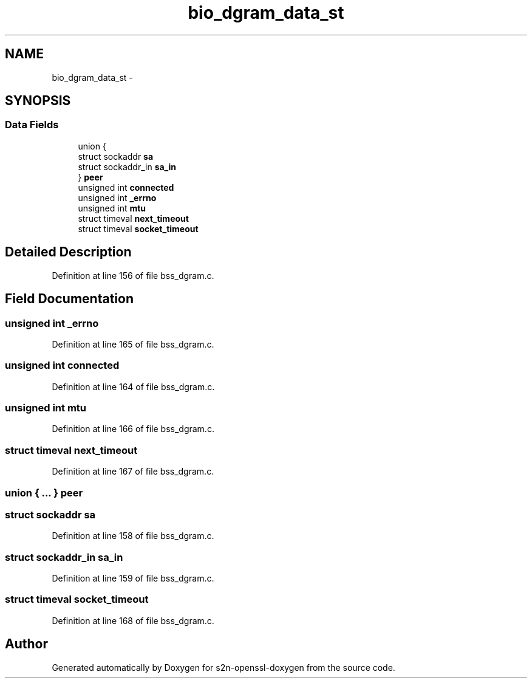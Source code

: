 .TH "bio_dgram_data_st" 3 "Thu Jun 30 2016" "s2n-openssl-doxygen" \" -*- nroff -*-
.ad l
.nh
.SH NAME
bio_dgram_data_st \- 
.SH SYNOPSIS
.br
.PP
.SS "Data Fields"

.in +1c
.ti -1c
.RI "union {"
.br
.ti -1c
.RI "   struct sockaddr \fBsa\fP"
.br
.ti -1c
.RI "   struct sockaddr_in \fBsa_in\fP"
.br
.ti -1c
.RI "} \fBpeer\fP"
.br
.ti -1c
.RI "unsigned int \fBconnected\fP"
.br
.ti -1c
.RI "unsigned int \fB_errno\fP"
.br
.ti -1c
.RI "unsigned int \fBmtu\fP"
.br
.ti -1c
.RI "struct timeval \fBnext_timeout\fP"
.br
.ti -1c
.RI "struct timeval \fBsocket_timeout\fP"
.br
.in -1c
.SH "Detailed Description"
.PP 
Definition at line 156 of file bss_dgram\&.c\&.
.SH "Field Documentation"
.PP 
.SS "unsigned int _errno"

.PP
Definition at line 165 of file bss_dgram\&.c\&.
.SS "unsigned int connected"

.PP
Definition at line 164 of file bss_dgram\&.c\&.
.SS "unsigned int mtu"

.PP
Definition at line 166 of file bss_dgram\&.c\&.
.SS "struct timeval next_timeout"

.PP
Definition at line 167 of file bss_dgram\&.c\&.
.SS "union { \&.\&.\&. }   peer"

.SS "struct sockaddr sa"

.PP
Definition at line 158 of file bss_dgram\&.c\&.
.SS "struct sockaddr_in sa_in"

.PP
Definition at line 159 of file bss_dgram\&.c\&.
.SS "struct timeval socket_timeout"

.PP
Definition at line 168 of file bss_dgram\&.c\&.

.SH "Author"
.PP 
Generated automatically by Doxygen for s2n-openssl-doxygen from the source code\&.
